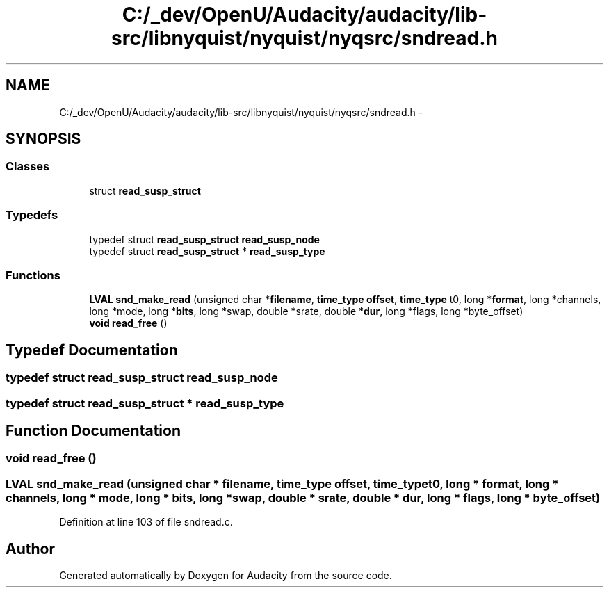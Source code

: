 .TH "C:/_dev/OpenU/Audacity/audacity/lib-src/libnyquist/nyquist/nyqsrc/sndread.h" 3 "Thu Apr 28 2016" "Audacity" \" -*- nroff -*-
.ad l
.nh
.SH NAME
C:/_dev/OpenU/Audacity/audacity/lib-src/libnyquist/nyquist/nyqsrc/sndread.h \- 
.SH SYNOPSIS
.br
.PP
.SS "Classes"

.in +1c
.ti -1c
.RI "struct \fBread_susp_struct\fP"
.br
.in -1c
.SS "Typedefs"

.in +1c
.ti -1c
.RI "typedef struct \fBread_susp_struct\fP \fBread_susp_node\fP"
.br
.ti -1c
.RI "typedef struct \fBread_susp_struct\fP * \fBread_susp_type\fP"
.br
.in -1c
.SS "Functions"

.in +1c
.ti -1c
.RI "\fBLVAL\fP \fBsnd_make_read\fP (unsigned char *\fBfilename\fP, \fBtime_type\fP \fBoffset\fP, \fBtime_type\fP t0, long *\fBformat\fP, long *channels, long *mode, long *\fBbits\fP, long *swap, double *srate, double *\fBdur\fP, long *flags, long *byte_offset)"
.br
.ti -1c
.RI "\fBvoid\fP \fBread_free\fP ()"
.br
.in -1c
.SH "Typedef Documentation"
.PP 
.SS "typedef struct \fBread_susp_struct\fP  \fBread_susp_node\fP"

.SS "typedef struct \fBread_susp_struct\fP * \fBread_susp_type\fP"

.SH "Function Documentation"
.PP 
.SS "\fBvoid\fP read_free ()"

.SS "\fBLVAL\fP snd_make_read (unsigned char * filename, \fBtime_type\fP offset, \fBtime_type\fP t0, long * format, long * channels, long * mode, long * bits, long * swap, double * srate, double * dur, long * flags, long * byte_offset)"

.PP
Definition at line 103 of file sndread\&.c\&.
.SH "Author"
.PP 
Generated automatically by Doxygen for Audacity from the source code\&.
